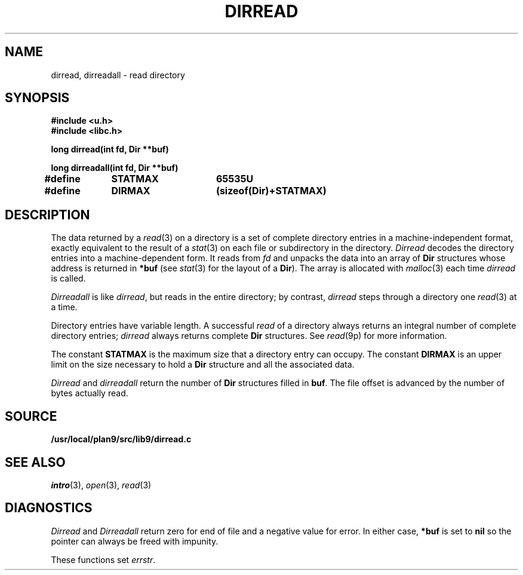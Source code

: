 .TH DIRREAD 3
.SH NAME
dirread, dirreadall \- read directory
.SH SYNOPSIS
.B #include <u.h>
.br
.B #include <libc.h>
.PP
.B
long dirread(int fd, Dir **buf)
.PP
.B
long dirreadall(int fd, Dir **buf)
.PP
.B
#define	STATMAX	65535U
.PP
.B
#define	DIRMAX	(sizeof(Dir)+STATMAX)
.SH DESCRIPTION
The data returned by a
.IR read (3)
on a directory is a set of complete directory entries
in a machine-independent format, exactly equivalent to
the result of a
.IR stat (3)
on each file or subdirectory in the directory.
.I Dirread
decodes the directory entries into a machine-dependent form.
It reads from
.IR fd
and unpacks the data into an array of
.B Dir
structures
whose address is returned in
.B *buf
(see
.IR stat (3)
for the layout of a
.BR Dir ).
The array is allocated with
.IR malloc (3)
each time
.I dirread
is called.
.PP
.I Dirreadall
is like
.IR dirread ,
but reads in the entire directory; by contrast,
.I dirread
steps through a directory one
.IR read (3)
at a time.
.PP
Directory entries have variable length.
A successful
.I read
of a directory always returns an integral number of complete directory entries;
.I dirread
always returns complete
.B Dir
structures.
See
.IR read (9p)
for more information.
.PP
The constant
.B STATMAX
is the maximum size that a directory entry can occupy.
The constant
.B DIRMAX
is an upper limit on the size necessary to hold a
.B Dir
structure and all the associated data.
.PP
.I Dirread
and
.I dirreadall
return the number of
.B Dir
structures filled in
.BR buf .
The file offset is advanced by the number of bytes actually read.
.SH SOURCE
.B /usr/local/plan9/src/lib9/dirread.c
.SH SEE ALSO
.IR intro (3),
.IR open (3),
.IR read (3)
.SH DIAGNOSTICS
.I Dirread
and
.I Dirreadall
return zero for end of file and a negative value for error.
In either case,
.B *buf
is set to
.B nil
so the pointer can always be freed with impunity.
.PP
These functions set
.IR errstr .
